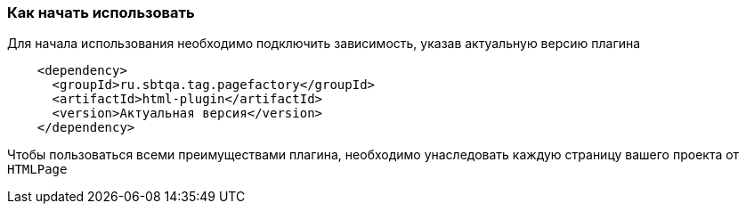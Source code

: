 === Как начать использовать
Для начала использования необходимо подключить зависимость, указав актуальную версию плагина

[source,]
----
    <dependency>
      <groupId>ru.sbtqa.tag.pagefactory</groupId>
      <artifactId>html-plugin</artifactId>
      <version>Актуальная версия</version>
    </dependency>
----

Чтобы пользоваться всеми преимуществами плагина, необходимо унаследовать каждую страницу вашего проекта от `HTMLPage`